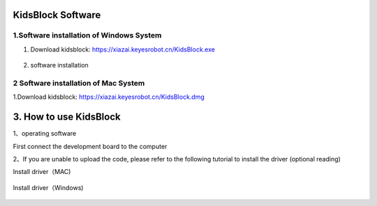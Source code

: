 KidsBlock Software
==================

1.Software installation of Windows System
-----------------------------------------

1. Download kidsblock: https://xiazai.keyesrobot.cn/KidsBlock.exe

   .. figure:: ./media/qq.gif
      :alt: qq


2. software installation

|image1|

2 Software installation of Mac System
-------------------------------------

1.Download kidsblock: https://xiazai.keyesrobot.cn/KidsBlock.dmg

.. figure:: ./media/i.gif
   :alt: i


3. How to use KidsBlock
=======================

1、operating software

First connect the development board to the computer

|image2|

2、If you are unable to upload the code, please refer to the following
tutorial to install the driver (optional reading)

Install driver（MAC)

.. figure:: ./media/qqq.gif
   :alt: qqq

Install driver（Windows)

.. figure:: ./media/8888888888888888888888.gif
   :alt: 8888888888888888888888


.. |image1| image:: ./media/q.gif
.. |image2| image:: ./media/A.gif
